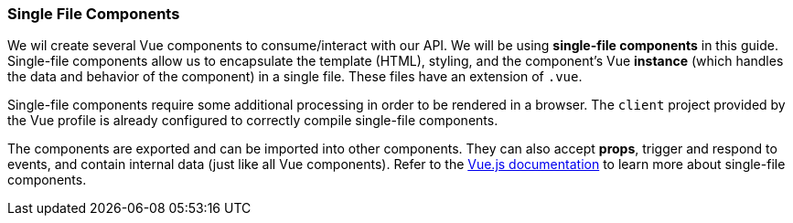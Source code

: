 === Single File Components

We wil create several Vue components to consume/interact with our API. We will be using *single-file components* in this guide. Single-file components allow us to encapsulate the template (HTML), styling, and the component's Vue *instance* (which handles the data and behavior of the component) in a single file. These files have an extension of `.vue`.

Single-file components require some additional processing in order to be rendered in a browser.  The `client` project provided by the Vue profile is already configured to correctly compile single-file components.

The components are exported and can be imported into other components. They can also accept *props*, trigger and respond to events, and contain internal data (just like all Vue components). Refer to the https://vuejs.org/v2/guide/single-file-components.html[Vue.js documentation] to learn more about single-file components.
